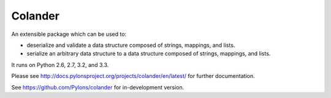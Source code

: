 Colander
========


.. image:: https://travis-ci.org/Pylons/colander.svg?branch=1.0-branch
        :target: https://travis-ci.org/Pylons/colander

.. image:: https://readthedocs.org/projects/pyramid/badge/?version=1.0-branch
        :target: http://docs.pylonsproject.org/projects/pyramid/en/1.0-branch/
        :alt: Documentation Status


An extensible package which can be used to:

- deserialize and validate a data structure composed of strings,
  mappings, and lists.

- serialize an arbitrary data structure to a data structure composed
  of strings, mappings, and lists.

It runs on Python 2.6, 2.7, 3.2, and 3.3.

Please see http://docs.pylonsproject.org/projects/colander/en/latest/
for further documentation.

See https://github.com/Pylons/colander for in-development version.
